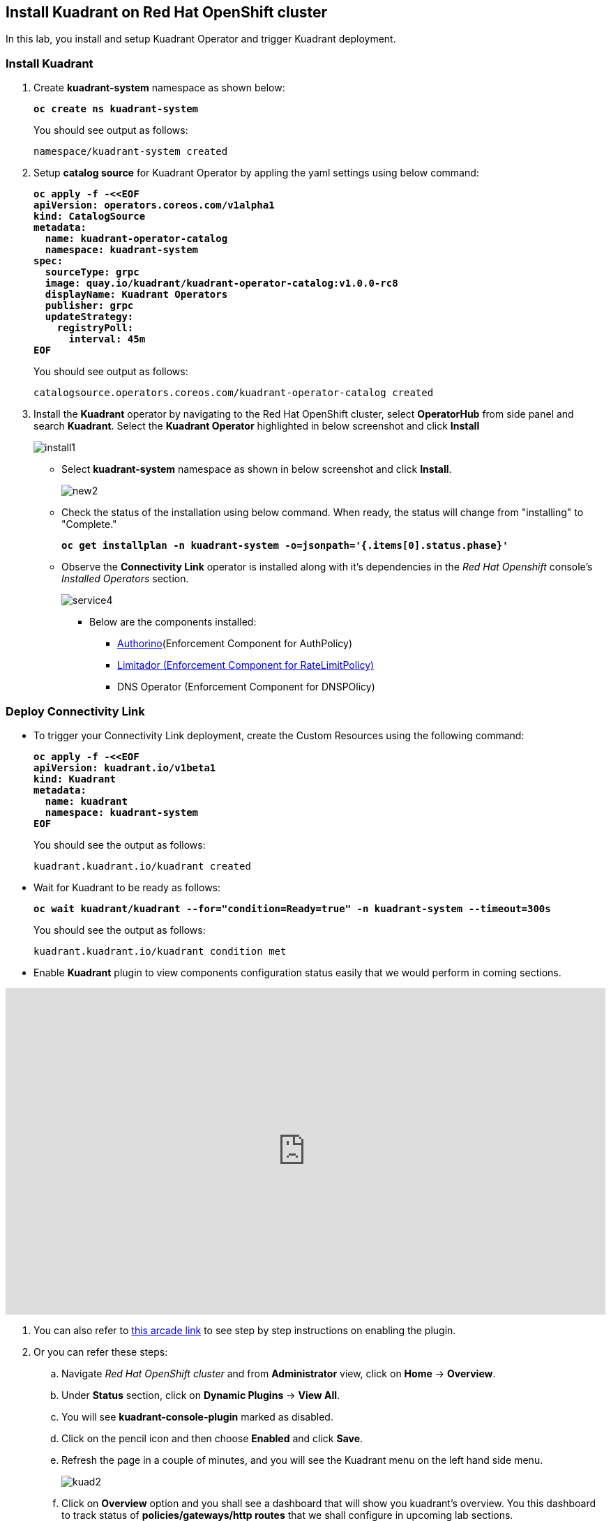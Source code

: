 == Install Kuadrant on Red Hat OpenShift cluster

In this lab, you install and setup Kuadrant Operator and trigger Kuadrant deployment.

=== Install Kuadrant

. Create **kuadrant-system** namespace as shown below:
+
====
[source,subs="verbatim,quotes"]
----
**oc create ns kuadrant-system**
----
====
+
You should see output as follows:
+
[source,subs="verbatim,quotes"]
----
namespace/kuadrant-system created
----

. Setup **catalog source** for Kuadrant Operator by appling the yaml settings using below command:
+
====
[source,subs="verbatim,quotes"]
----
**oc apply -f -<<EOF
apiVersion: operators.coreos.com/v1alpha1
kind: CatalogSource
metadata:
  name: kuadrant-operator-catalog
  namespace: kuadrant-system
spec:
  sourceType: grpc
  image: quay.io/kuadrant/kuadrant-operator-catalog:v1.0.0-rc8
  displayName: Kuadrant Operators
  publisher: grpc
  updateStrategy:
    registryPoll:
      interval: 45m
EOF**
----
====
+
You should see output as follows:
+
[source,subs="verbatim,quotes"]
----
catalogsource.operators.coreos.com/kuadrant-operator-catalog created
----

. Install the **Kuadrant** operator by navigating to the Red Hat OpenShift cluster, select **OperatorHub** from side panel and search **Kuadrant**. 
Select the **Kuadrant Operator** highlighted in below screenshot and click **Install**
+
image::install1.png[align="center"]

* Select **kuadrant-system** namespace as shown in below screenshot and click **Install**.
+
image::new2.png[align="center"]

* Check the status of the installation using below command. When ready, the status will change from "installing" to "Complete."
+
====
[source,subs="verbatim,quotes"]
----
**oc get installplan -n kuadrant-system -o=jsonpath='{.items[0].status.phase}'**
----
====

* Observe the **Connectivity Link** operator is installed along with it's dependencies in the _Red Hat Openshift_ console's  _Installed Operators_ section.
+
image::service4.png[align="center"]
+
** Below are the components installed:
*** https://docs.kuadrant.io/latest/authorino-operator/#the-authorino-custom-resource-definition-crd[Authorino](Enforcement Component for AuthPolicy)
*** https://docs.kuadrant.io/latest/limitador-operator/#features[Limitador (Enforcement Component for RateLimitPolicy)]
*** DNS Operator (Enforcement Component for DNSPOlicy)

=== Deploy Connectivity Link

* To trigger your Connectivity Link deployment, create the Custom Resources using the following command:
+
====
[source,subs="verbatim,quotes"]
----
**oc apply -f -<<EOF
apiVersion: kuadrant.io/v1beta1
kind: Kuadrant
metadata:
  name: kuadrant
  namespace: kuadrant-system
EOF**
----
====
+
You should see the output as follows:
+
[source,subs="verbatim,quotes"]
----
kuadrant.kuadrant.io/kuadrant created
----

* Wait for Kuadrant to be ready as follows:
+
====
[source,subs="verbatim,quotes"]
----
**oc wait kuadrant/kuadrant --for="condition=Ready=true" -n kuadrant-system --timeout=300s**
----
====
+
You should see the output as follows:
+
[source,subs="verbatim,quotes"]
----
kuadrant.kuadrant.io/kuadrant condition met
----

* Enable **Kuadrant** plugin to view components configuration status easily that we would perform in coming sections.

++++
<!--ARCADE EMBED START--><div style="position: relative; padding-bottom: calc(49.609375% + 41px); height: 0; width: 100%;"><iframe src="https://demo.arcade.software/e2XOH3IWMRzMEfEVMm8d?embed&embed_mobile=inline&embed_desktop=inline&show_copy_link=true" title="Enable Red Hat Connectivity Link&#39;s Kuadrant Dynamic Plugin on Red Hat OpenShift console" frameborder="0" loading="lazy" webkitallowfullscreen mozallowfullscreen allowfullscreen allow="clipboard-write" style="position: absolute; top: 0; left: 0; width: 100%; height: 100%; color-scheme: light;" ></iframe></div><!--ARCADE EMBED END-->
++++


. You can also refer to https://app.arcade.software/share/e2XOH3IWMRzMEfEVMm8d[this arcade link] to see step by step instructions on enabling the plugin.

. Or you can refer these steps:
.. Navigate _Red Hat OpenShift cluster_ and from **Administrator** view, click  on **Home** -> **Overview**.
.. Under **Status** section, click on **Dynamic Plugins** -> **View All**.
.. You will see **kuadrant-console-plugin** marked  as disabled.
.. Click on the pencil icon and then choose **Enabled** and click **Save**.
.. Refresh the page in a couple of minutes, and you will see the Kuadrant menu on the left hand side menu.
+
image::kuad2.png[align="center"]

.. Click on **Overview** option and you shall see a dashboard that will show you kuadrant's overview. You this dashboard to track status of **policies/gateways/http routes** that we shall configure in upcoming lab sections.
+
image::kuad3.png[align="center"]
